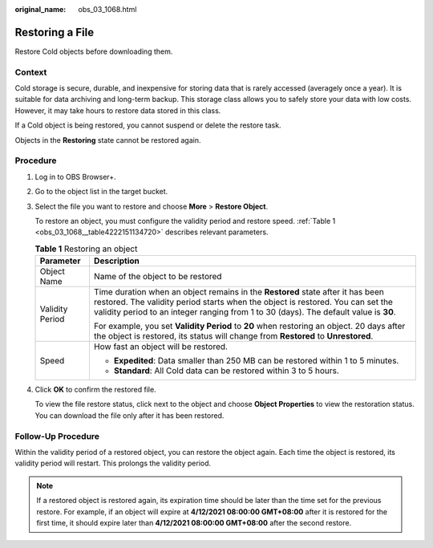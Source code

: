 :original_name: obs_03_1068.html

.. _obs_03_1068:

Restoring a File
================

Restore Cold objects before downloading them.

Context
-------

Cold storage is secure, durable, and inexpensive for storing data that is rarely accessed (averagely once a year). It is suitable for data archiving and long-term backup. This storage class allows you to safely store your data with low costs. However, it may take hours to restore data stored in this class.

If a Cold object is being restored, you cannot suspend or delete the restore task.

Objects in the **Restoring** state cannot be restored again.

Procedure
---------

#. Log in to OBS Browser+.

#. Go to the object list in the target bucket.

#. Select the file you want to restore and choose **More** > **Restore Object**.

   |image1|

   To restore an object, you must configure the validity period and restore speed. :ref:`Table 1 <obs_03_1068__table4222151134720>` describes relevant parameters.

   .. _obs_03_1068__table4222151134720:

   .. table:: **Table 1** Restoring an object

      +-----------------------------------+------------------------------------------------------------------------------------------------------------------------------------------------------------------------------------------------------------------------------------------------------------+
      | Parameter                         | Description                                                                                                                                                                                                                                                |
      +===================================+============================================================================================================================================================================================================================================================+
      | Object Name                       | Name of the object to be restored                                                                                                                                                                                                                          |
      +-----------------------------------+------------------------------------------------------------------------------------------------------------------------------------------------------------------------------------------------------------------------------------------------------------+
      | Validity Period                   | Time duration when an object remains in the **Restored** state after it has been restored. The validity period starts when the object is restored. You can set the validity period to an integer ranging from 1 to 30 (days). The default value is **30**. |
      |                                   |                                                                                                                                                                                                                                                            |
      |                                   | For example, you set **Validity Period** to **20** when restoring an object. 20 days after the object is restored, its status will change from **Restored** to **Unrestored**.                                                                             |
      +-----------------------------------+------------------------------------------------------------------------------------------------------------------------------------------------------------------------------------------------------------------------------------------------------------+
      | Speed                             | How fast an object will be restored.                                                                                                                                                                                                                       |
      |                                   |                                                                                                                                                                                                                                                            |
      |                                   | -  **Expedited**: Data smaller than 250 MB can be restored within 1 to 5 minutes.                                                                                                                                                                          |
      |                                   | -  **Standard**: All Cold data can be restored within 3 to 5 hours.                                                                                                                                                                                        |
      +-----------------------------------+------------------------------------------------------------------------------------------------------------------------------------------------------------------------------------------------------------------------------------------------------------+

#. Click **OK** to confirm the restored file.

   To view the file restore status, click |image2| next to the object and choose **Object Properties** to view the restoration status. You can download the file only after it has been restored.

Follow-Up Procedure
-------------------

Within the validity period of a restored object, you can restore the object again. Each time the object is restored, its validity period will restart. This prolongs the validity period.

.. note::

   If a restored object is restored again, its expiration time should be later than the time set for the previous restore. For example, if an object will expire at **4/12/2021 08:00:00 GMT+08:00** after it is restored for the first time, it should expire later than **4/12/2021 08:00:00 GMT+08:00** after the second restore.

.. |image1| image:: /_static/images/en-us_image_0000001267865813.png
.. |image2| image:: /_static/images/en-us_image_0000001195607816.png
